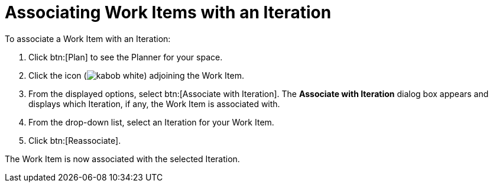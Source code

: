 [id="associating_work_items_with_an_iteration"]
= Associating Work Items with an Iteration

To associate a Work Item with an Iteration:

. Click btn:[Plan] to see the Planner for your space.

. Click the icon (image:kabob_white.png[title="Options"]) adjoining the Work Item.

. From the displayed options, select btn:[Associate with Iteration]. The *Associate with Iteration* dialog box appears and displays which Iteration, if any, the Work Item is associated with.

. From the drop-down list, select an Iteration for your Work Item.

. Click btn:[Reassociate].

The Work Item is now associated with the selected Iteration.

